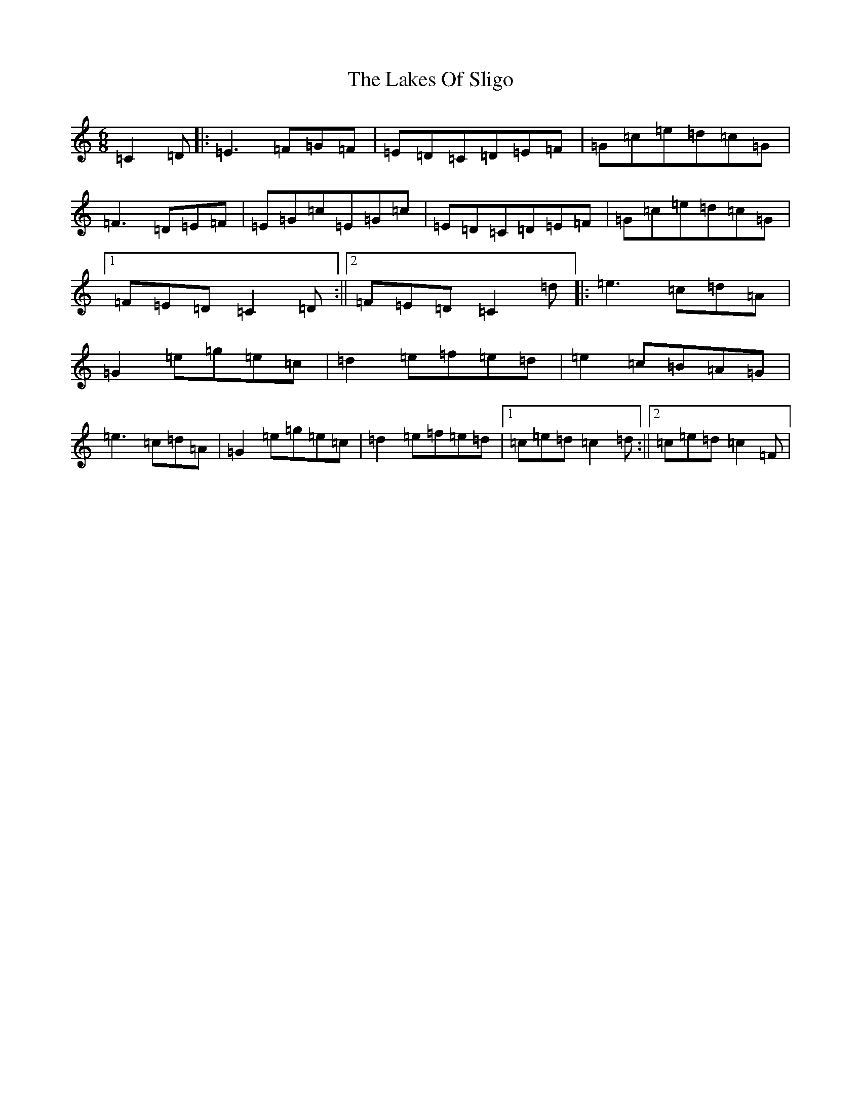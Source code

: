 X: 16299
T: Lakes Of Sligo, The
S: https://thesession.org/tunes/3040#setting10134
R: jig
M:6/8
L:1/8
K: C Major
=C2=D|:=E3=F=G=F|=E=D=C=D=E=F|=G=c=e=d=c=G|=F3=D=E=F|=E=G=c=E=G=c|=E=D=C=D=E=F|=G=c=e=d=c=G|1=F=E=D=C2=D:||2=F=E=D=C2=d|:=e3=c=d=A|=G2=e=g=e=c|=d2=e=f=e=d|=e2=c=B=A=G|=e3=c=d=A|=G2=e=g=e=c|=d2=e=f=e=d|1=c=e=d=c2=d:||2=c=e=d=c2=F|
